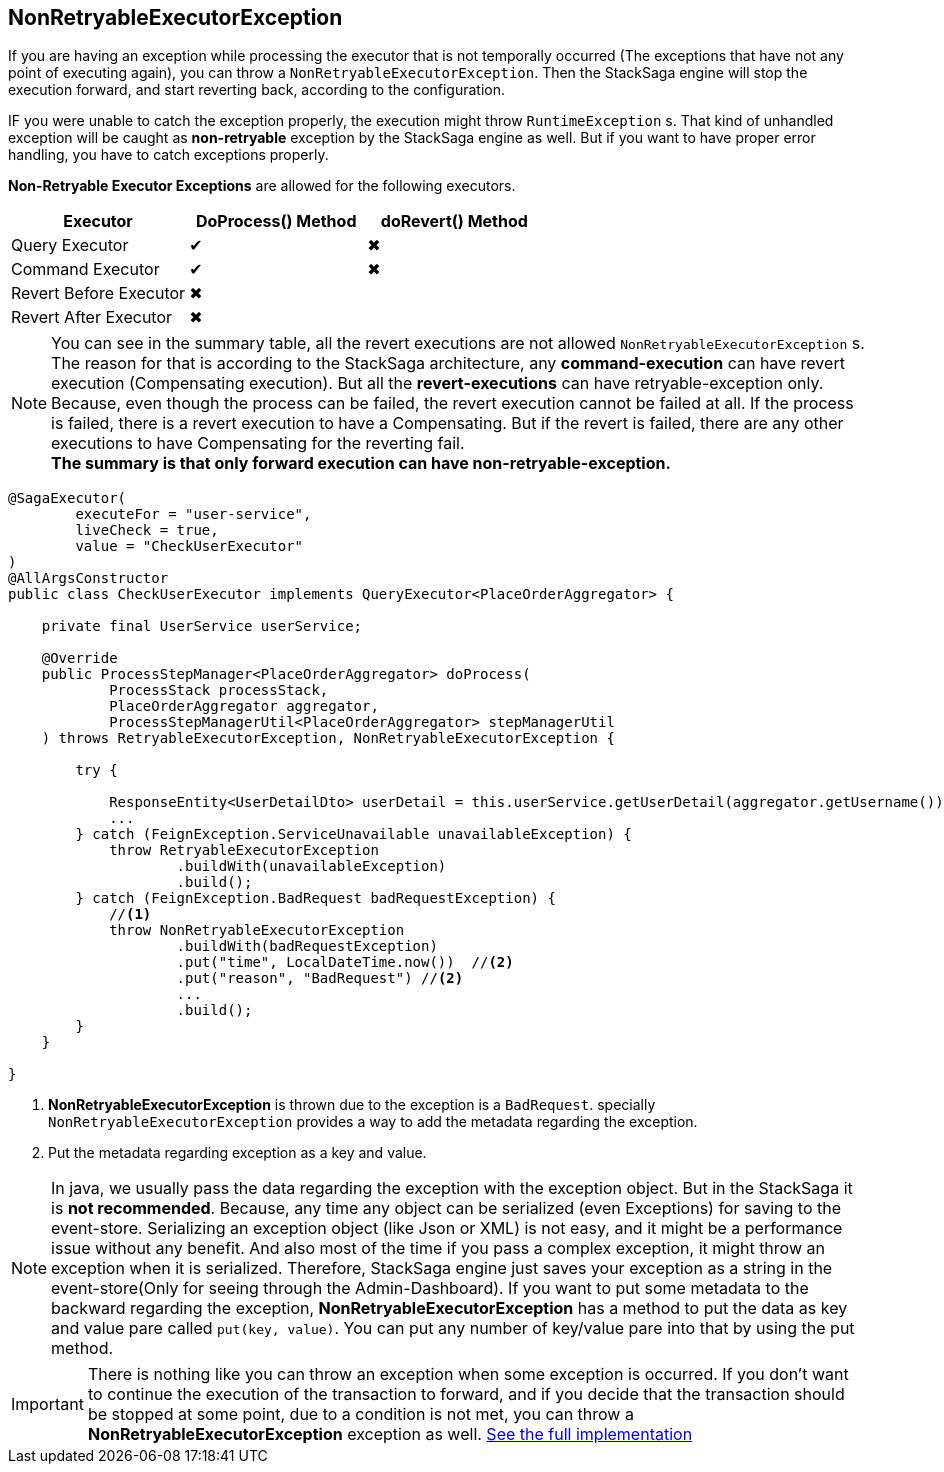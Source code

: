 == NonRetryableExecutorException [[non_retryable_executor_exception]]

If you are having an exception while processing the executor that is not temporally occurred (The exceptions that have not any point of executing again), you can throw a `NonRetryableExecutorException`.
Then the StackSaga engine will stop the execution forward, and start reverting back, according to the configuration.

IF you were unable to catch the exception properly, the execution might throw `RuntimeException` s.
That kind of unhandled exception will be caught as *non-retryable* exception by the StackSaga engine as well.
But if you want to have proper error handling, you have to catch exceptions properly.

*Non-Retryable Executor Exceptions* are allowed for the following executors.

[cols="*,*,*"]
|===
|Executor |DoProcess() Method|doRevert() Method

|Query Executor
|✔
|✖

|Command Executor
|✔
|✖

|Revert Before Executor
|✖
|

|Revert After Executor
|✖
|

|===

NOTE: You can see in the summary table, all the revert executions are not allowed `NonRetryableExecutorException` s.
The reason for that is according to the StackSaga architecture, any *command-execution* can have revert execution (Compensating execution).
But all the *revert-executions* can have retryable-exception only.
Because, even though the process can be failed, the revert execution cannot be failed at all.
If the process is failed, there is a revert execution to have a Compensating.
But if the revert is failed, there are any other executions to have Compensating for the reverting fail. +
*The summary is that only forward execution can have non-retryable-exception.*

[source,java]
----
@SagaExecutor(
        executeFor = "user-service",
        liveCheck = true,
        value = "CheckUserExecutor"
)
@AllArgsConstructor
public class CheckUserExecutor implements QueryExecutor<PlaceOrderAggregator> {

    private final UserService userService;

    @Override
    public ProcessStepManager<PlaceOrderAggregator> doProcess(
            ProcessStack processStack,
            PlaceOrderAggregator aggregator,
            ProcessStepManagerUtil<PlaceOrderAggregator> stepManagerUtil
    ) throws RetryableExecutorException, NonRetryableExecutorException {

        try {

            ResponseEntity<UserDetailDto> userDetail = this.userService.getUserDetail(aggregator.getUsername());
            ...
        } catch (FeignException.ServiceUnavailable unavailableException) {
            throw RetryableExecutorException
                    .buildWith(unavailableException)
                    .build();
        } catch (FeignException.BadRequest badRequestException) {
            //<1>
            throw NonRetryableExecutorException
                    .buildWith(badRequestException)
                    .put("time", LocalDateTime.now())  //<2>
                    .put("reason", "BadRequest") //<2>
                    ...
                    .build();
        }
    }

}

----

<1> *NonRetryableExecutorException* is thrown due to the exception is a `BadRequest`. specially `NonRetryableExecutorException` provides a way to add the metadata regarding the exception.
<2> Put the metadata regarding exception as a key and value. [[stacksaga_exception_wrapping]]

NOTE: In java, we usually pass the data regarding the exception with the exception object.
But in the StackSaga it is *not recommended*.
Because, any time any object can be serialized (even Exceptions) for saving to the event-store.
Serializing an exception object (like Json or XML) is not easy, and it might be a performance issue without any benefit.
And also most of the time if you pass a complex exception, it might throw an exception when it is serialized.
Therefore, StackSaga engine just saves your exception as a string in the event-store(Only for seeing through the Admin-Dashboard).
If you want to put some metadata to the backward regarding the exception,
*NonRetryableExecutorException* has a method to put the data as key and value pare called `put(key, value)`.
You can put any number of key/value pare into that by using the put method.

IMPORTANT: There is nothing like you can throw an exception when some exception is occurred.
If you don't want to continue the execution of the transaction to forward, and if you decide that the transaction should be stopped at some point, due to a condition is not met, you can throw a *NonRetryableExecutorException* exception as well.
<<usage_of_exceptions,See the full implementation>>

